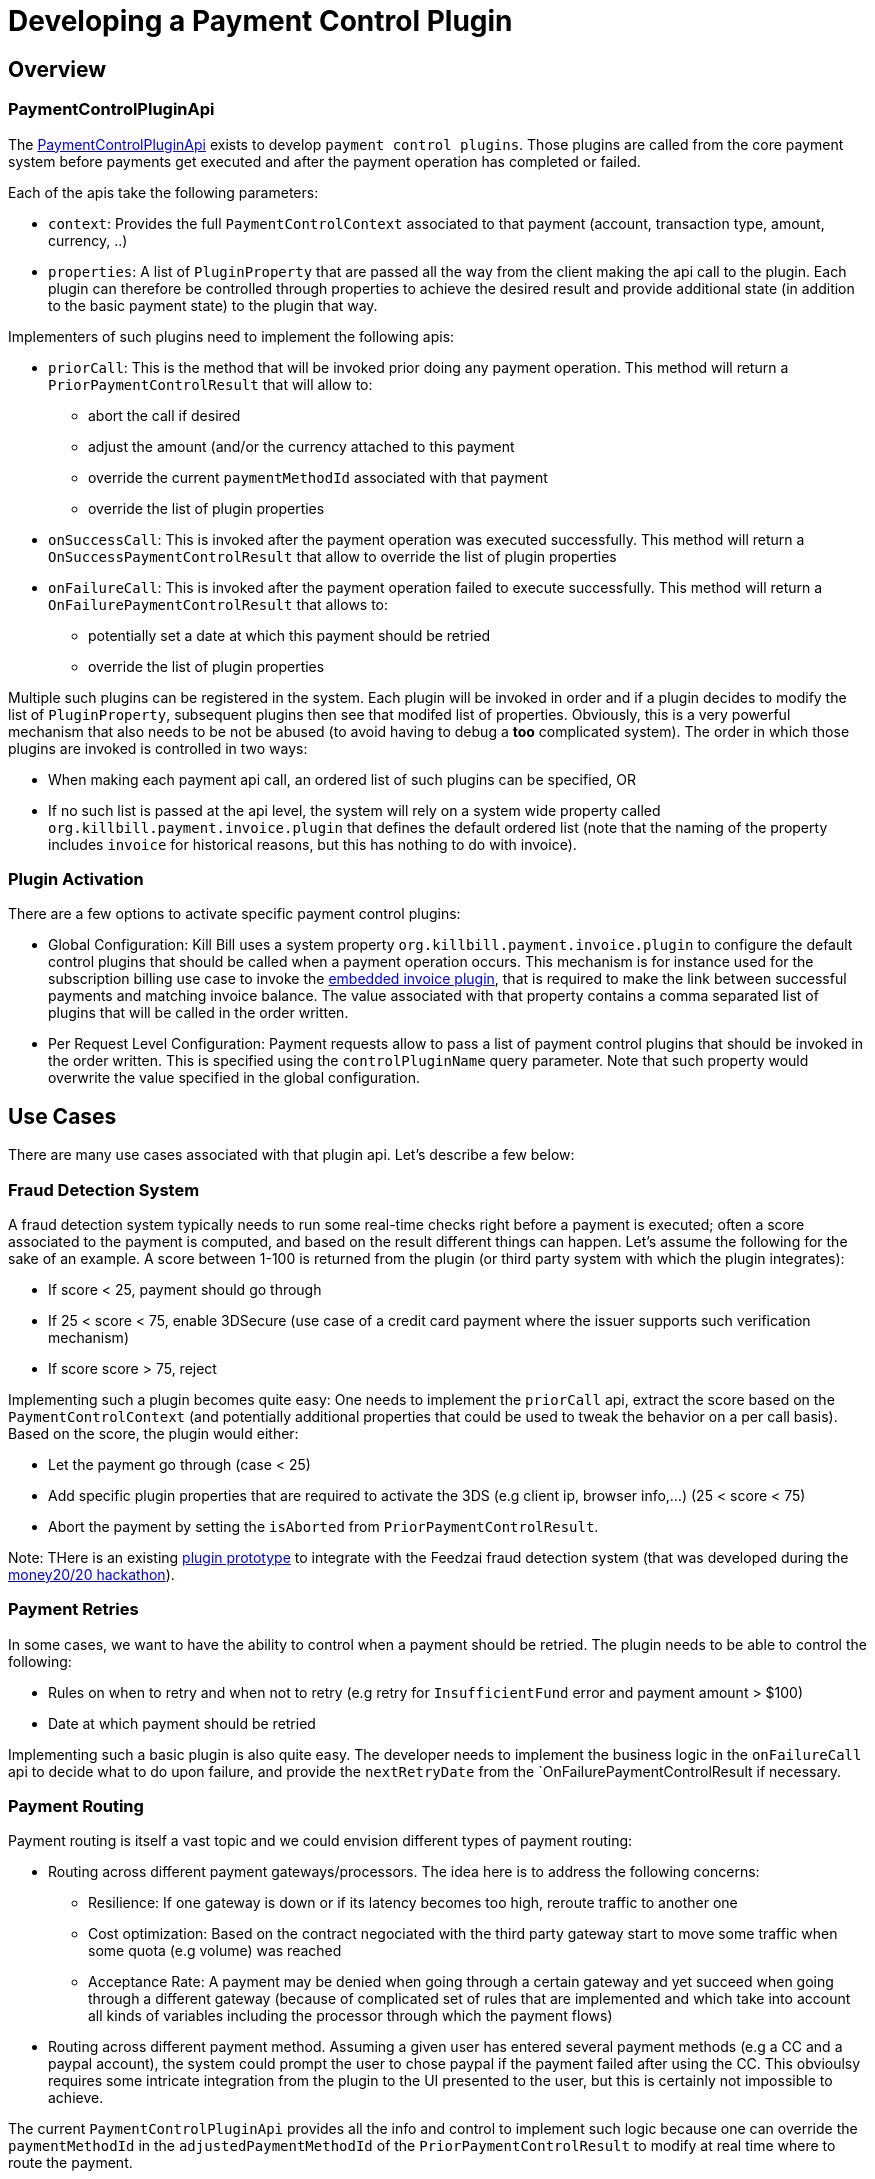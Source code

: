 = Developing a Payment Control Plugin

[[overview]]
== Overview

=== PaymentControlPluginApi

The https://github.com/killbill/killbill-plugin-api/blob/master/control/src/main/java/org/killbill/billing/control/plugin/api/PaymentControlPluginApi.java[PaymentControlPluginApi] exists to develop `payment control plugins`. Those plugins are called from the core payment system before payments get executed and after the payment operation has completed or failed.

Each of the apis take the following parameters:

* `context`: Provides the full `PaymentControlContext` associated to that payment (account, transaction type, amount, currency, ..)
* `properties`: A list of `PluginProperty` that are passed all the way from the client making the api call to the plugin. Each plugin can therefore be controlled through properties to achieve the desired result and provide additional state (in addition to  the basic payment state) to the plugin that way.

Implementers of such plugins need to implement the following apis:

* `priorCall`: This is the method that will be invoked prior doing any payment operation. This method will return a `PriorPaymentControlResult` that will allow to:
** abort the call if desired 
** adjust the amount (and/or the currency attached to this payment
** override the current `paymentMethodId` associated with that payment
** override the list of plugin properties
* `onSuccessCall`: This is invoked after the payment operation was executed successfully. This method will return a `OnSuccessPaymentControlResult` that allow to override the list of plugin properties
* `onFailureCall`: This is invoked after the payment operation failed to execute successfully. This method will return a `OnFailurePaymentControlResult` that allows to:
** potentially set a date at which this payment should be retried
** override the list of plugin properties

Multiple such plugins can be registered in the system. Each plugin will be invoked in order and if a plugin decides to modify the list of `PluginProperty`, subsequent plugins then see that modifed list of properties. Obviously, this is a very powerful mechanism that also needs to be not be abused (to avoid having to debug a *too* complicated system). The order in which those plugins are invoked is controlled in two ways:

* When making each payment api call, an ordered list of such plugins can be specified, OR
* If no such list is passed at the api level, the system will rely on a system wide property called `org.killbill.payment.invoice.plugin` that defines the default ordered list (note that the naming of the property includes `invoice` for historical reasons, but this has nothing to do with invoice).

=== Plugin Activation

There are a few options to activate specific payment control plugins:

*  Global Configuration: Kill Bill uses a system property `org.killbill.payment.invoice.plugin` to configure the default control plugins that should be called when a payment operation occurs. This mechanism is for instance used for the subscription billing use case to invoke the  https://github.com/killbill/killbill/blob/killbill-0.16.3/payment/src/main/java/org/killbill/billing/payment/invoice/InvoicePaymentControlPluginApi.java[embedded invoice plugin], that is required to make the link between successful payments and matching invoice balance. The value associated with that property contains a comma separated list of plugins that will be called in the order written.
* Per Request Level Configuration: Payment requests allow to pass a list of payment control plugins that should be invoked in the order written. This is specified using the `controlPluginName` query parameter. Note that such property would overwrite the value specified in the global configuration.


== Use Cases

There are many use cases associated with that plugin api. Let's describe a few below:

=== Fraud Detection System

A fraud detection system typically needs to run some real-time checks right before a payment is executed; often a score associated to the payment is computed, and based on the result different things can happen. Let's assume the following for the sake of an example. A score between 1-100 is returned from the plugin (or third party system with which the plugin integrates):

* If score < 25, payment should go through
* If 25 < score < 75, enable 3DSecure (use case of a credit card payment where the issuer supports such verification mechanism)
* If score score > 75, reject

Implementing such a plugin becomes quite easy: One needs to implement the `priorCall` api, extract the score based on the `PaymentControlContext` (and potentially additional properties that could be used to tweak the behavior on a per call basis). Based on the score, the plugin would either:

* Let the payment go through (case < 25)
* Add specific plugin properties that are required to activate the 3DS (e.g client ip, browser info,...) (25 < score < 75)
* Abort the payment by setting the `isAborted` from `PriorPaymentControlResult`.

Note: THere is an existing https://github.com/killbill/killbill-feedzai-plugin[plugin prototype] to integrate with the Feedzai fraud detection system (that was developed during the http://www.money2020.com/blog/money2020-hackathon-developer-stories[money20/20 hackathon]).

=== Payment Retries

In some cases, we want to have the ability to control when a payment should be retried. The plugin needs to be able to control the following:

* Rules on when to retry and when not to retry (e.g retry for `InsufficientFund` error and payment amount > $100)
* Date at which payment should be retried

Implementing such a basic plugin is also quite easy. The developer needs to implement the business logic in the `onFailureCall` api to decide what to do upon failure, and provide the `nextRetryDate` from the `OnFailurePaymentControlResult if necessary.

=== Payment Routing

Payment routing is itself a vast topic and we could envision different types of payment routing:

* Routing across different payment gateways/processors. The idea here is to address the following concerns:
** Resilience: If one gateway is down or if its latency becomes too high, reroute traffic to another one
** Cost optimization: Based on the contract negociated with the third party gateway start to move some traffic when some quota (e.g volume) was reached
** Acceptance Rate: A payment may be denied when going through a certain gateway and yet succeed when going through a different gateway (because of complicated set of rules that are implemented and which take into account all kinds of variables including the processor through which the payment flows)
* Routing across different payment method. Assuming a given user has entered several payment methods (e.g a CC and a paypal account), the system could prompt the user to chose paypal if the payment failed after using the CC. This obvioulsy requires some intricate integration from the plugin to the UI presented to the user, but this is certainly not impossible to achieve.

The current `PaymentControlPluginApi` provides all the info and control to implement such logic because one can override the `paymentMethodId` in the `adjustedPaymentMethodId` of the `PriorPaymentControlResult` to modify at real time where to route the payment.


=== Disbursement

Some merchants (organization) may accept some consumer payments for a service that is (partially) provided by an other entity (or entities). In such scenario it may become imperative to pass through the payment to that other entity. As an example we could envision a use case when the merchant accepting the payment would keep a fee that would be specified at the payment level.

A possible implementation is to rely on the `PaymentControlPluginApi`. Any additional metadata associated to each payment (fee, details about the entity providing the service,...) can easily be passed as a set of `PluginProperty`, that the plugin would extract to compute in real time what needs to be disbursed and which fees need to be kept. The logic associated to the disbursement could become quite complicated (rules on what to disbiurse to whom and when, batching, ...). There is choice of implementing a full fledge plugin that takes cares of all this business logic (this is certainly possible since plugins can manage their own state, export new endpints, ...) or having the plugin interract with a standalone service in charge of such operations.

=== Currency Conversion

In some cases, it may be necessary to offer a price in a currency and actually execute the payment using a different currency (this is based on a real use case where some brazilian customers would first pay in BRL for a service offered by a US based company, and then from one day to the next, the brazilian monetary policy changed and forbid payments in BRL outside of the country). In such scenario (among others) the choice is to lose those customers, or message them about changing the currency based on the current exchange rate, and implement the change:

Fortunately implementing such a change is quite easy with the `PaymentControlPluginApi` because the the payment `amount` and `currency` can be overriden in the `PriorPaymentControlResult`. So, in such a scenario the plugin would implement the `priorCall` api to:

* Ignore non `BRL` payments
* Perform the currency conversion for such `BRL` payments (by possibly integrating with a third party service for currency conversion), and return new `amount` and `currency`.


=== Others

There are many uses cases one could come up with, including some or a combination of the use cases presented above. Another dimension we have seen in the past is related to the Kill Bill integration with the rest of the stack. As an example it could very well be that some pieces of the payment infrastrcuture already exist outside of Kill Bill (e.g access to the detail of a payment method), and in such case one could leverage this api in a clever way to make that integration possible.
